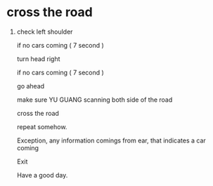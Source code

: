 * cross the road

1. check left shoulder

    if no cars coming (   7 second  )
   
       turn head right
       
         if no cars coming ( 7 second )
         
         
            go ahead
            
            
              make sure YU GUANG scanning both side of the road
              
              
              
                cross the road
                
                
    repeat somehow.
    
    
    
    Exception, any information comings from ear, that indicates a car coming
    
    
                 Exit
                 
            
            
            Have a good day.
